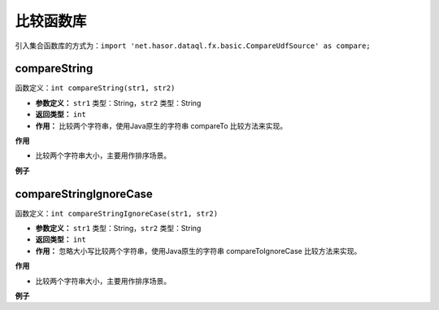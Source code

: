 --------------------
比较函数库
--------------------
引入集合函数库的方式为：``import 'net.hasor.dataql.fx.basic.CompareUdfSource' as compare;``

compareString
------------------------------------
函数定义：``int compareString(str1, str2)``

- **参数定义：** ``str1`` 类型：String，``str2`` 类型：String
- **返回类型：** ``int``
- **作用：** 比较两个字符串，使用Java原生的字符串 compareTo 比较方法来实现。

**作用**

- 比较两个字符串大小，主要用作排序场景。

**例子**

.. code-block:: js
    :linenos:

    compare.compareString("A","a")      = -32
    compare.compareString("a","A")      = 32
    compare.compareString("abd","abc")  = 1
    compare.compareString("abc","abd")  = -1

compareStringIgnoreCase
------------------------------------
函数定义：``int compareStringIgnoreCase(str1, str2)``

- **参数定义：** ``str1`` 类型：String，``str2`` 类型：String
- **返回类型：** ``int``
- **作用：** 忽略大小写比较两个字符串，使用Java原生的字符串 compareToIgnoreCase 比较方法来实现。

**作用**

- 比较两个字符串大小，主要用作排序场景。

**例子**

.. code-block:: js
    :linenos:

    compare.compareStringIgnoreCase("a","A")      = 0
    compare.compareStringIgnoreCase("A","a")      = 0
    compare.compareStringIgnoreCase("abd","abc")  = 1
    compare.compareStringIgnoreCase("abc","abd")  = -1
